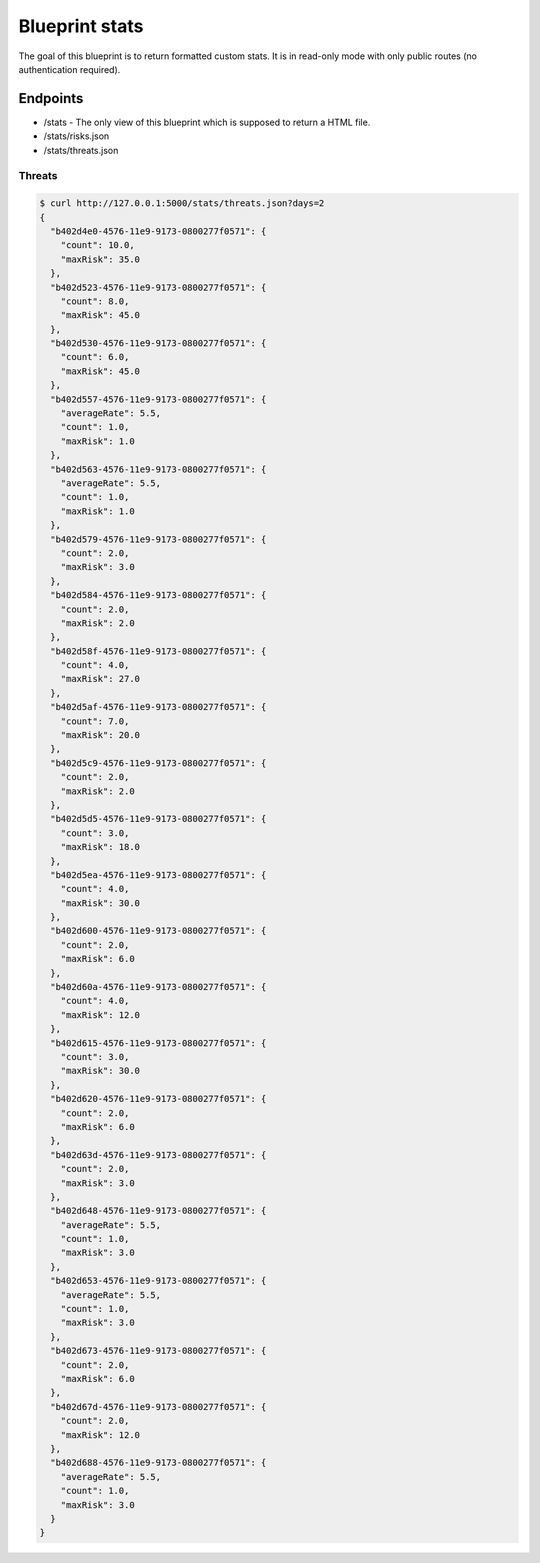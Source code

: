 Blueprint stats
===============

The goal of this blueprint is to return formatted custom stats. It is in
read-only mode with only public routes (no authentication required).

Endpoints
---------

- /stats - The only view of this blueprint which is supposed to return a HTML file.
- /stats/risks.json
- /stats/threats.json


Threats
```````


.. code-block:: bash

    $ curl http://127.0.0.1:5000/stats/threats.json?days=2
    {
      "b402d4e0-4576-11e9-9173-0800277f0571": {
        "count": 10.0,
        "maxRisk": 35.0
      },
      "b402d523-4576-11e9-9173-0800277f0571": {
        "count": 8.0,
        "maxRisk": 45.0
      },
      "b402d530-4576-11e9-9173-0800277f0571": {
        "count": 6.0,
        "maxRisk": 45.0
      },
      "b402d557-4576-11e9-9173-0800277f0571": {
        "averageRate": 5.5,
        "count": 1.0,
        "maxRisk": 1.0
      },
      "b402d563-4576-11e9-9173-0800277f0571": {
        "averageRate": 5.5,
        "count": 1.0,
        "maxRisk": 1.0
      },
      "b402d579-4576-11e9-9173-0800277f0571": {
        "count": 2.0,
        "maxRisk": 3.0
      },
      "b402d584-4576-11e9-9173-0800277f0571": {
        "count": 2.0,
        "maxRisk": 2.0
      },
      "b402d58f-4576-11e9-9173-0800277f0571": {
        "count": 4.0,
        "maxRisk": 27.0
      },
      "b402d5af-4576-11e9-9173-0800277f0571": {
        "count": 7.0,
        "maxRisk": 20.0
      },
      "b402d5c9-4576-11e9-9173-0800277f0571": {
        "count": 2.0,
        "maxRisk": 2.0
      },
      "b402d5d5-4576-11e9-9173-0800277f0571": {
        "count": 3.0,
        "maxRisk": 18.0
      },
      "b402d5ea-4576-11e9-9173-0800277f0571": {
        "count": 4.0,
        "maxRisk": 30.0
      },
      "b402d600-4576-11e9-9173-0800277f0571": {
        "count": 2.0,
        "maxRisk": 6.0
      },
      "b402d60a-4576-11e9-9173-0800277f0571": {
        "count": 4.0,
        "maxRisk": 12.0
      },
      "b402d615-4576-11e9-9173-0800277f0571": {
        "count": 3.0,
        "maxRisk": 30.0
      },
      "b402d620-4576-11e9-9173-0800277f0571": {
        "count": 2.0,
        "maxRisk": 6.0
      },
      "b402d63d-4576-11e9-9173-0800277f0571": {
        "count": 2.0,
        "maxRisk": 3.0
      },
      "b402d648-4576-11e9-9173-0800277f0571": {
        "averageRate": 5.5,
        "count": 1.0,
        "maxRisk": 3.0
      },
      "b402d653-4576-11e9-9173-0800277f0571": {
        "averageRate": 5.5,
        "count": 1.0,
        "maxRisk": 3.0
      },
      "b402d673-4576-11e9-9173-0800277f0571": {
        "count": 2.0,
        "maxRisk": 6.0
      },
      "b402d67d-4576-11e9-9173-0800277f0571": {
        "count": 2.0,
        "maxRisk": 12.0
      },
      "b402d688-4576-11e9-9173-0800277f0571": {
        "averageRate": 5.5,
        "count": 1.0,
        "maxRisk": 3.0
      }
    }

